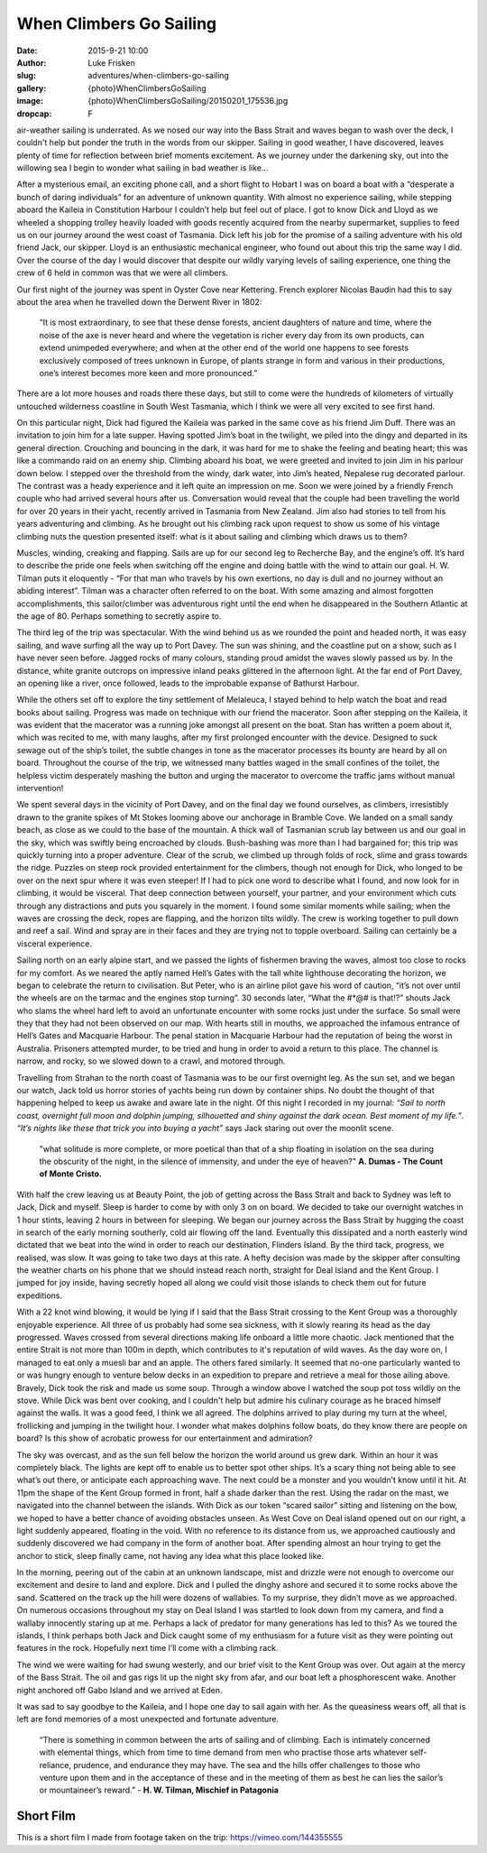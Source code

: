 When Climbers Go Sailing
=========================

:date: 2015-9-21 10:00
:author: Luke Frisken
:slug: adventures/when-climbers-go-sailing
:gallery: {photo}WhenClimbersGoSailing
:image: {photo}WhenClimbersGoSailing/20150201_175536.jpg
:dropcap: F

air-weather sailing is underrated. As we nosed our way into the Bass Strait and waves began to wash over the deck, I couldn't help but ponder the truth in the words from our skipper.  Sailing in good weather, I have discovered, leaves plenty of time for reflection between brief moments excitement. As we journey under the darkening sky, out into the willowing sea I begin to wonder what sailing in bad weather is like…

After a mysterious email, an exciting phone call, and a short flight to Hobart I was on board a boat with a “desperate a bunch of daring individuals” for an adventure of unknown quantity. With almost no experience sailing, while stepping aboard the Kaileia in Constitution Harbour I couldn’t help but feel out of place.  I got to know Dick and Lloyd as we wheeled a shopping trolley heavily loaded with goods recently acquired from the nearby supermarket, supplies to feed us on our journey around the west coast of Tasmania. Dick left his job for the promise of a sailing adventure with his old friend Jack, our skipper. Lloyd is an enthusiastic mechanical engineer, who found out about this trip the same way I did. Over the course of the day I would discover that despite our wildly varying levels of sailing experience, one thing the crew of 6 held in common was that we were all climbers.


Our first night of the journey was spent in Oyster Cove near Kettering. French explorer Nicolas Baudin had this to say about the area when he travelled down the Derwent River in 1802:

	“It is most extraordinary, to see that these dense forests, ancient daughters of nature and time, where the noise of the axe is never heard and where the vegetation is richer every day from its own products, can extend unimpeded everywhere; and when at the other end of the world one happens to see forests exclusively composed of trees unknown in Europe, of plants strange in form and various in their productions, one’s interest becomes more keen and more pronounced.” 

There are a lot more houses and roads there these days, but still to come were the hundreds of kilometers of virtually untouched wilderness coastline in South West Tasmania, which I think we were all very excited to see first hand.


On this particular night, Dick had figured the Kaileia was parked in the same cove as his friend Jim Duff. There was an invitation to join him for a late supper. Having spotted Jim’s boat in the twilight, we piled into the dingy and departed in its general direction. Crouching and bouncing in the dark, it was hard for me to shake the feeling and beating heart; this was like a commando raid on an enemy ship. Climbing aboard his boat, we were greeted and invited to join Jim in his parlour down below. I stepped over the threshold from the windy, dark water, into Jim’s heated, Nepalese rug decorated parlour. The contrast was a heady experience and it left quite an impression on me. Soon we were joined by a friendly French couple who had arrived several hours after us. Conversation would reveal that the couple had been travelling the world for over 20 years in their yacht, recently arrived in Tasmania from New Zealand. Jim also had stories to tell from his years adventuring and climbing. As he brought out his climbing rack upon request to show us some of his vintage climbing nuts the question presented itself: what is it about sailing and climbing which draws us to them?


Muscles, winding, creaking and flapping. Sails are up for our second leg to Recherche Bay, and the engine’s off. It’s hard to describe the pride one feels when switching off the engine and doing battle with the wind to attain our goal. H. W. Tilman puts it eloquently - “For that man who travels by his own exertions, no day is dull and no journey without an abiding interest”. Tilman was a character often referred to on the boat. With some amazing and almost forgotten accomplishments, this sailor/climber was adventurous right until the end when he disappeared in the Southern Atlantic at the age of 80. Perhaps something to secretly aspire to.


The third leg of the trip was spectacular. With the wind behind us as we rounded the point and headed north, it was easy sailing, and wave surfing all the way up to Port Davey. The sun was shining, and the coastline put on a show, such as I have never seen before. Jagged rocks of many colours, standing proud amidst the waves slowly passed us by. In the distance, white granite outcrops on impressive inland peaks glittered in the afternoon light. At the far end of Port Davey, an opening like a river, once followed, leads to the improbable expanse of Bathurst Harbour. 


While the others set off to explore the tiny settlement of Melaleuca, I stayed behind to help watch the boat and read books about sailing. Progress was made on technique with our friend the macerator. Soon after stepping on the Kaileia, it was evident that the macerator was a running joke amongst all present on the boat. Stan has written a poem about it, which was recited to me, with many laughs, after my first prolonged encounter with the device. Designed to suck sewage out of the ship’s toilet, the subtle changes in tone as the macerator processes its bounty are heard by all on board. Throughout the course of the trip, we witnessed many battles waged in the small confines of the toilet, the helpless victim desperately mashing the button and urging the macerator to overcome the traffic jams without manual intervention!


We spent several days in the vicinity of Port Davey, and on the final day we found ourselves, as climbers, irresistibly drawn to the granite spikes of Mt Stokes looming above our anchorage in Bramble Cove. We landed on a small sandy beach, as close as we could to the base of the mountain. A thick wall of Tasmanian scrub lay between us and our goal in the sky, which was swiftly being encroached by clouds. Bush-bashing was more than I had bargained for; this trip was quickly turning into a proper adventure. Clear of the scrub, we climbed up through folds of rock, slime and grass towards the ridge. Puzzles on steep rock provided entertainment for the climbers, though not enough for Dick, who longed to be over on the next spur where it was even steeper! If I had to pick one word to describe what I found, and now look for in climbing, it would be visceral. That deep connection between yourself, your partner, and your environment which cuts through any distractions and puts you squarely in the moment. I found some similar moments while sailing; when the waves are crossing the deck, ropes are flapping, and the horizon tilts wildly. The crew is working together to pull down and reef a sail. Wind and spray are in their faces and they are trying not to topple overboard. Sailing can certainly be a visceral experience.


Sailing north on an early alpine start, and we passed the lights of fishermen braving the waves, almost too close to rocks for my comfort. As we neared the aptly named Hell’s Gates with the tall white lighthouse decorating the horizon, we began to celebrate the return to civilisation. But Peter, who is an airline pilot gave his word of caution, “it’s not over until the wheels are on the tarmac and the engines stop turning”. 30 seconds later, “What the #*@# is that!?” shouts Jack who slams the wheel hard left to avoid an unfortunate encounter with some rocks just under the surface. So small were they that they had not been observed on our map. With hearts still in mouths, we approached the infamous entrance of Hell’s Gates and Macquarie Harbour. The penal station in Macquarie Harbour had the reputation of being the worst in Australia. Prisoners attempted murder, to be tried and hung in order to avoid a return to this place. The channel is narrow, and rocky, so we slowed down to a crawl, and motored through.


Travelling from Strahan to the north coast of Tasmania was to be our first overnight leg. As the sun set, and we began our watch, Jack told us horror stories of yachts being run down by container ships. No doubt the thought of that happening helped to keep us awake and aware late in the night. Of this night I recorded in my journal: *“Sail to north coast, overnight full moon and dolphin jumping, silhouetted and shiny against the dark ocean. Best moment of my life.”*. *“It’s nights like these that trick you into buying a yacht”* says Jack staring out over the moonlit scene. 

	"what solitude is more complete, or more poetical than that of a ship floating in isolation on the sea during the obscurity of the night, in the silence of immensity, and under the eye of heaven?" **A. Dumas - The Count of Monte Cristo.**


With half the crew leaving us at Beauty Point, the job of getting across the Bass Strait and back to Sydney was left to Jack, Dick and myself.  Sleep is harder to come by with only 3 on on board. We decided to take our overnight watches in 1 hour stints, leaving 2 hours in between for sleeping. We began our journey across the Bass Strait by hugging the coast in search of the early morning southerly, cold air flowing off the land. Eventually this dissipated and a north easterly wind dictated that we beat into the wind in order to reach our destination, Flinders Island. By the third tack, progress, we realised, was slow. It was going to take two days at this rate. A hefty decision was made by the skipper after consulting the weather charts on his phone that we should instead reach north, straight for Deal Island and the Kent Group. I jumped for joy inside, having secretly hoped all along we could visit those islands to check them out for future expeditions. 


With a 22 knot wind blowing, it would be lying if I said that the Bass Strait crossing to the Kent Group was a thoroughly enjoyable experience. All three of us probably had some sea sickness, with it slowly rearing its head as the day progressed. Waves crossed from several  directions making life onboard a little more chaotic. Jack mentioned that the entire Strait is not more than 100m in depth, which contributes to it's reputation of wild waves. As the day wore on, I managed to eat only a muesli bar and an apple. The others fared similarly. It seemed that no-one particularly wanted to or was hungry enough to venture below decks in an expedition to prepare and retrieve a meal for those ailing above. Bravely, Dick took the risk and made us some soup. Through a window above I watched the soup pot toss wildly on the stove.  While Dick was bent over cooking, and I couldn't help but admire his culinary courage as he braced himself against the walls. It was a good feed, I think we all agreed. The dolphins arrived to play during my turn at the wheel, frollicking and jumping in the twilight hour. I wonder what makes dolphins follow boats, do they know there are people on board? Is this show of acrobatic prowess for our entertainment and admiration?


The sky was overcast, and as the sun fell below the horizon the world around us grew dark. Within an hour it was completely black. The lights are kept off to enable us to better spot other ships. It’s a scary thing not being able to see what’s out there, or anticipate each approaching wave. The next could be a monster and you wouldn’t know until it hit. At 11pm the shape of the Kent Group formed in front, half a shade darker than the rest. Using the radar on the mast, we navigated into the channel between the islands. With Dick as our token “scared sailor” sitting and listening on the bow, we hoped to have a better chance of avoiding obstacles unseen. As West Cove on Deal island opened out on our right, a light suddenly appeared, floating in the void. With no reference to its distance from us, we approached cautiously and suddenly discovered we had company in the form of another boat. After spending almost an hour trying to get the anchor to stick, sleep finally came, not having any idea what this place looked like.


In the morning, peering out of the cabin at an unknown landscape, mist and drizzle were not enough to overcome our excitement and desire to land and explore. Dick and I pulled the dinghy ashore and secured it to some rocks above the sand. Scattered on the track up the hill were dozens of wallabies. To my surprise, they didn’t move as we approached. On numerous occasions throughout my stay on Deal Island I was startled to look down from my camera, and find a wallaby innocently staring up at me. Perhaps a lack of predator for many generations has led to this? As we toured the islands, I think perhaps both Jack and Dick caught some of my enthusiasm for a future visit as they were pointing out features in the rock. Hopefully next time I’ll come with a climbing rack.


The wind we were waiting for had swung westerly, and our brief visit to the Kent Group was over. Out again at the mercy of the Bass Strait. The oil and gas rigs lit up the night sky from afar, and our boat left a phosphorescent wake. Another night anchored off Gabo Island and we arrived at Eden.


It was sad to say goodbye to the Kaileia, and I hope one day to sail again with her. As the queasiness wears off, all that is left are fond memories of a most unexpected and fortunate adventure.


	“There is something in common between the arts of sailing and of climbing. Each is intimately concerned with elemental things, which from time to time demand from men who practise those arts whatever self-reliance, prudence, and endurance they may have. The sea and the hills offer challenges to those who venture upon them and in the acceptance of these and in the meeting of them as best he can lies the sailor’s or mountaineer’s reward.” - **H. W. Tilman, Mischief in Patagonia**


Short Film
-----------

This is a short film I made from footage taken on the trip: `https://vimeo.com/144355555`_ 

.. _https://vimeo.com/144355555: https://vimeo.com/144355555